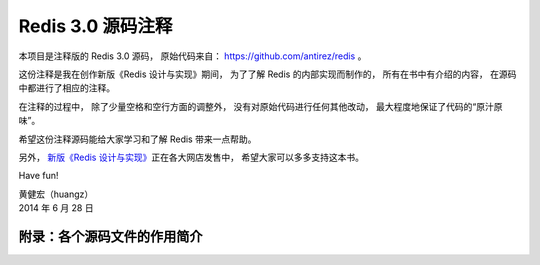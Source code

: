Redis 3.0 源码注释
============================

本项目是注释版的 Redis 3.0 源码，
原始代码来自： https://github.com/antirez/redis 。

这份注释是我在创作新版《Redis 设计与实现》期间，
为了了解 Redis 的内部实现而制作的，
所有在书中有介绍的内容，
在源码中都进行了相应的注释。

在注释的过程中，
除了少量空格和空行方面的调整外，
没有对原始代码进行任何其他改动，
最大程度地保证了代码的“原汁原味”。

希望这份注释源码能给大家学习和了解 Redis 带来一点帮助。

另外，
`新版《Redis 设计与实现》 <http://RedisBook.com>`_\ 正在各大网店发售中，
希望大家可以多多支持这本书。

Have fun!

| 黄健宏（huangz）
| 2014 年 6 月 28 日


附录：各个源码文件的作用简介
------------------------------

+-------------------------------------------------------------------+-------------------------------------------------------------------+
| 文件                                                              | 作用                                                              |
+===================================================================+===================================================================+
| 各种数据结构实现                                                  |                                                                   |
+===================================================================+===================================================================+
| ``zmalloc.c`` 、 ``zmalloc.h``                                    | 内存管理程序。                                                    |
+-------------------------------------------------------------------+-------------------------------------------------------------------+
| ``sds.c`` 、 ``sds.h``                                            | SDS 数据结构的实现，SDS 为 Redis 的默认字符串表示。               |
+-------------------------------------------------------------------+-------------------------------------------------------------------+
| ``adlist.c`` 、 ``adlist.h``                                      | 双端链表数据结构的实现。                                          |
+-------------------------------------------------------------------+-------------------------------------------------------------------+
| ``dict.c`` 、 ``dict.h``                                          | 字典数据结构的实现。                                              |
+-------------------------------------------------------------------+-------------------------------------------------------------------+
| ``intset.c`` 、 ``intset.h``                                      | 整数集合数据结构的实现，用于优化 SET 类型。                       |
+-------------------------------------------------------------------+-------------------------------------------------------------------+
| ``ziplist.c`` 、 ``ziplist.h``                                    | ZIPLIST 数据结构的实现，用于优化 LIST 类型。                      |
+-------------------------------------------------------------------+-------------------------------------------------------------------+
| ``zipmap.c`` 、 ``zipmap.h``                                      | ZIPMAP 数据结构的实现，在 Redis 2.6 以前用与优化 HASH 类型，      |
|                                                                   | Redis 2.6 开始已经废弃。                                          |
+-------------------------------------------------------------------+-------------------------------------------------------------------+
| ``object.c``                                                      | Redis 的对象系统实现。                                            |
+-------------------------------------------------------------------+-------------------------------------------------------------------+
| ``t_hash.c`` 、 ``t_list.c`` 、 ``t_set.c`` 、 ``t_string.c`` 、  | 定义了 Redis 的各种数据类型，以及这些数据类型的命令。             |
| ``t_zset.c``                                                      |                                                                   |
+-------------------------------------------------------------------+-------------------------------------------------------------------+
| 单机数据库的实现                                                  |                                                                   |
+===================================================================+===================================================================+
| ``redis.h``                                                       | Redis 的主要头文件，记录了 Redis 中的大部分数据结构，             |
|                                                                   | 包括服务器状态和客户端状态。                                      |
+-------------------------------------------------------------------+-------------------------------------------------------------------+
| ``redis.c``                                                       | 负责服务器的启动、维护和关闭等事项。                              |
+-------------------------------------------------------------------+-------------------------------------------------------------------+
| ``db.c``                                                          | 数据库实现。                                                      |
+-------------------------------------------------------------------+-------------------------------------------------------------------+
| ``redis-check-aof.c`` 、 ``redis-check-dump.c``                   | RDB 文件和 AOF 文件的合法性检查程序。                             |
+-------------------------------------------------------------------+-------------------------------------------------------------------+
| ``lzf_c.c`` 、 ``lzf_d.c`` 、 ``lzf.h`` 、 ``lzfP.h``             | Redis 对字符串和 RDB 文件进行压缩时使用的 LZF 压缩算法的实现。    |
+-------------------------------------------------------------------+-------------------------------------------------------------------+
| ``rdb.c`` 、 ``rdb.h``                                            | RDB 持久化功能的实现。                                            |
+-------------------------------------------------------------------+-------------------------------------------------------------------+
| ``aof.c``                                                         | AOF 功能的实现。                                                  |
+-------------------------------------------------------------------+-------------------------------------------------------------------+
| ``notify.c``                                                      | Redis 的数据库通知实现。                                          |
+-------------------------------------------------------------------+-------------------------------------------------------------------+
| ``ae.c`` 、 ``ae.h`` 、 ``ae_epoll.c`` 、 ``ae_evport.c`` 、      | 事件处理器，以及各个具体实现。                                    |
| ``ae_kqueue.c`` 、 ``ae_select.c``                                |                                                                   |
+-------------------------------------------------------------------+-------------------------------------------------------------------+
| ``redis-cli.c``                                                   | Redis 客户端的实现。                                              |
+-------------------------------------------------------------------+-------------------------------------------------------------------+
| 多机数据库的实现                                                  |                                                                   |
+===================================================================+===================================================================+
| ``replication.c``                                                 | 复制功能的实现。                                                  |
+-------------------------------------------------------------------+-------------------------------------------------------------------+
| ``sentinel.c``                                                    | Redis Sentinel 的实现。                                           |
+-------------------------------------------------------------------+-------------------------------------------------------------------+
| ``cluster.c`` 、 ``cluster.h``                                    | Redis 的集群实现。                                                |
+-------------------------------------------------------------------+-------------------------------------------------------------------+
| ``redis-trib.rb``                                                 | Redis 集群的管理程序。                                            |
+-------------------------------------------------------------------+-------------------------------------------------------------------+
| 独立功能的实现                                                    |                                                                   |
+===================================================================+===================================================================+
| ``pubsub.c``                                                      | 发布与订阅功能的实现。                                            |
+-------------------------------------------------------------------+-------------------------------------------------------------------+
| ``multi.c``                                                       | Redis 的事务实现。                                                |
+-------------------------------------------------------------------+-------------------------------------------------------------------+
| ``scripting.c``                                                   | 脚本功能的实现。                                                  |
+-------------------------------------------------------------------+-------------------------------------------------------------------+
| ``sort.c``                                                        | SORT 命令的实现。                                                 |
+-------------------------------------------------------------------+-------------------------------------------------------------------+
| ``pqsort.c`` 、 ``pqsort.h``                                      | 快速排序（QuickSort）算法的实现。                                 |
+-------------------------------------------------------------------+-------------------------------------------------------------------+
| ``bitops.c``                                                      | 二进制位操作命令的实现文件。                                      |
+-------------------------------------------------------------------+-------------------------------------------------------------------+
| ``endianconv.c`` 、 ``endianconv.h``                              | 二进制的大端、小端转换函数。                                      |
+-------------------------------------------------------------------+-------------------------------------------------------------------+
| ``slowlog.c`` 、 ``slowlog.h``                                    | 慢查询功能的实现。                                                |
+-------------------------------------------------------------------+-------------------------------------------------------------------+
| 网络通信框架的实现                                                |                                                                   |
+===================================================================+===================================================================+
| ``anet.c`` 、 ``anet.h``                                          | Redis 的异步网络框架，内容主要为对 socket 库的包装。              |
+-------------------------------------------------------------------+-------------------------------------------------------------------+
| ``syncio.c``                                                      | 同步 I/O 操作。                                                   |
+-------------------------------------------------------------------+-------------------------------------------------------------------+
| ``bio.c`` 、 ``bio.h``                                            | Redis 的后台 I/O 程序，用于将 I/O 操作放到子线程里面执行，        |
|                                                                   | 减少 I/O 操作对主线程的阻塞。                                     |
+-------------------------------------------------------------------+-------------------------------------------------------------------+
| ``networking.c``                                                  | Redis 的客户端网络操作库，                                        |
|                                                                   | 用于实现命令请求接收、发送命令回复等工作，                        |
|                                                                   | 文件中的函数大多为 write 、 read 、 close 等函数的包装，          |
|                                                                   | 以及各种协议的分析和构建函数。                                    |
+-------------------------------------------------------------------+-------------------------------------------------------------------+
| ``rio.c`` 、 ``rio.h``                                            | Redis 对文件 I/O 函数的包装，                                     |
|                                                                   | 在普通 I/O 函数的基础上增加了显式缓存、以及计算校验和等功能。     |
+-------------------------------------------------------------------+-------------------------------------------------------------------+
| ``blocked.c``                                                     | 用于实现 BLPOP 命令和 WAIT 命令的阻塞效果。                       |
+-------------------------------------------------------------------+-------------------------------------------------------------------+
| 配置文件读取                                                      |                                                                   |
+===================================================================+===================================================================+
| ``config.c`` 、 ``config.h``                                      | Redis 的配置管理实现，负责读取并分析配置文件，                    |
|                                                                   | 然后根据这些配置修改 Redis 服务器的各个选项。                     |
+-------------------------------------------------------------------+-------------------------------------------------------------------+
| 一些公共函数                                                      |                                                                   |
+===================================================================+===================================================================+
| ``setproctitle.c``                                                | 进程环境设置函数。                                                |
+-------------------------------------------------------------------+-------------------------------------------------------------------+
| ``util.c`` 、 ``util.h``                                          | 各种辅助函数。                                                    |
+-------------------------------------------------------------------+-------------------------------------------------------------------+
| ``rand.c`` 、 ``rand.h``                                          | 伪随机数生成器。                                                  |
+-------------------------------------------------------------------+-------------------------------------------------------------------+
| ``crc16.c`` 、 ``crc64.c`` 、 ``crc64.h``                         | 计算 CRC 校验和。                                                 |
+-------------------------------------------------------------------+-------------------------------------------------------------------+
| ``sha1.c`` 、 ``sha1.h``                                          | SHA1 校验和计算函数。                                             |
+-------------------------------------------------------------------+-------------------------------------------------------------------+
| ``fmacros.h``                                                     | 一些移植性方面的宏。                                              |
+-------------------------------------------------------------------+-------------------------------------------------------------------+
| ``solarisfixes.h``                                                | 针对 Solaris 系统的补丁。                                         |
+-------------------------------------------------------------------+-------------------------------------------------------------------+
| 日志                                                              |                                                                   |
+===================================================================+===================================================================+
| ``asciilogo.h``                                                   | 保存了 Redis 的 ASCII LOGO 。                                     |
+-------------------------------------------------------------------+-------------------------------------------------------------------+
| ``hyperloglog.c``                                                 | HyperLogLog 数据结构的实现。                                      |
+-------------------------------------------------------------------+-------------------------------------------------------------------+
| 测试与调试                                                        |                                                                   |
+===================================================================+===================================================================+
| ``testhelp.h``                                                    | 测试辅助宏。                                                      |
+-------------------------------------------------------------------+-------------------------------------------------------------------+
| ``redisassert.h``                                                 | Redis 自建的断言系统。                                            |
+-------------------------------------------------------------------+-------------------------------------------------------------------+
| ``redis-benchmark.c``                                             | Redis 的性能测试程序。                                            |
+-------------------------------------------------------------------+-------------------------------------------------------------------+
| ``memtest.c``                                                     | 内存测试。                                                        |
+-------------------------------------------------------------------+-------------------------------------------------------------------+
| ``debug.c``                                                       | 调试实现。                                                        |
+-------------------------------------------------------------------+-------------------------------------------------------------------+
| 构建、发布、帮助信息                                              |                                                                   |
+===================================================================+===================================================================+
| ``Makefile`` 、 ``Makefile.dep``                                  | 构建文件。                                                        |
+-------------------------------------------------------------------+-------------------------------------------------------------------+
| ``mkreleasehdr.sh``                                               | 用于生成释出信息的脚本。                                          |
+-------------------------------------------------------------------+-------------------------------------------------------------------+
| ``help.h``                                                        | ``utils/generate-command-help.rb`` 程序自动生成的命令帮助信息。   |
+-------------------------------------------------------------------+-------------------------------------------------------------------+
| ``release.c`` 、 ``release.h``                                    | 记录和生成 Redis 的释出版本信息。                                 |
+-------------------------------------------------------------------+-------------------------------------------------------------------+
| ``version.h``                                                     | 记录了 Redis 的版本号。                                           |
+-------------------------------------------------------------------+-------------------------------------------------------------------+
| ``valgrind.sup``                                                  | valgrind 的suppression文件。                                      |
+-------------------------------------------------------------------+-------------------------------------------------------------------+